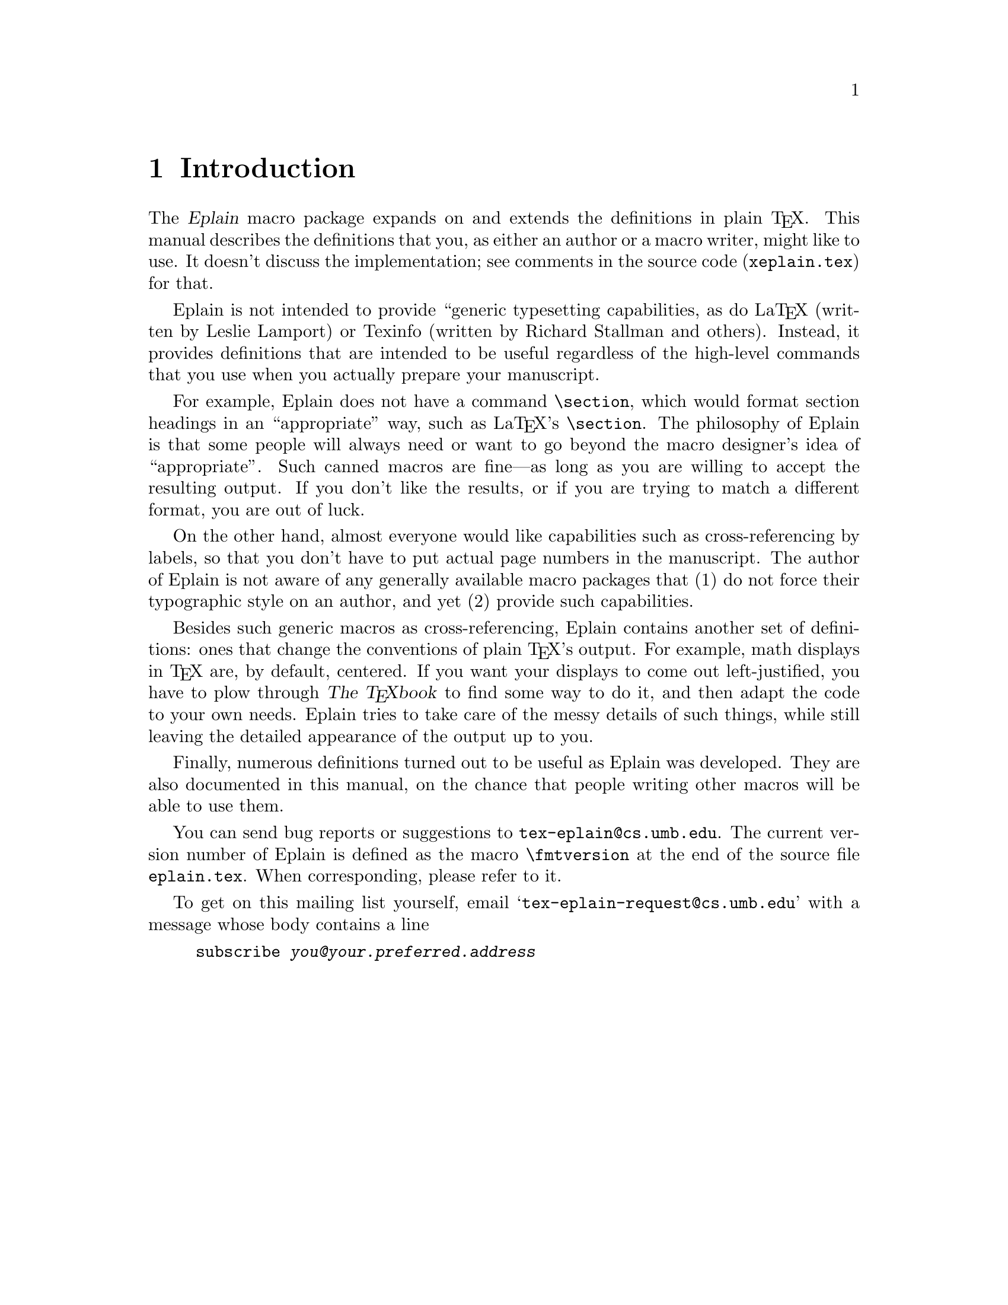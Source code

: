 @c Copyright (C) 1992, 93, 94 Karl Berry.
@c This is part of the Eplain manual.
@c For copying conditions, see the file eplain.texi.

@node Introduction
@chapter Introduction

@cindex Eplain, purpose of

@pindex xeplain.tex
The @dfn{Eplain} macro package expands on and extends the definitions in
plain @TeX{}.  This manual describes the definitions that you, as either
an author or a macro writer, might like to use.  It doesn't discuss the
implementation; see comments in the source code (@file{xeplain.tex}) for
that.

Eplain is not intended to provide ``generic typesetting capabilities, as
do La@TeX{} (written by Leslie Lamport)
@cindex La@TeX{}
@cindex Lamport, Leslie
or Texinfo
@cindex Texinfo
(written by Richard Stallman and others). 
@cindex Stallman, Richard
@cindex rms
Instead, it provides definitions that are intended to be useful
regardless of the high-level commands that you use when you actually
prepare your manuscript.

For example, Eplain does not have a command @code{\section}, which
would format section headings in an ``appropriate'' way, such as
La@TeX{}'s @code{\section}.  The philosophy of Eplain is
that some people will always need or want to go beyond the macro
designer's idea of ``appropriate''.  Such canned macros are
fine---as long as you are willing to accept the resulting output.  If
you don't like the results, or if you are trying to match a different
format, you are out of luck.

On the other hand, almost everyone would like capabilities such as
cross-referencing by labels, so that you don't have to put actual page
numbers in the manuscript.  The author of Eplain
@cindex Berry, Karl
is not aware of any generally available macro packages that @w{(1) do}
not force their typographic style on an author, and yet @w{(2) provide}
such capabilities.

Besides such generic macros as cross-referencing, Eplain
contains another set of definitions: ones that change the conventions of
plain @TeX{}'s output.  For example, math displays in @TeX{} are, by
default, centered.  If you want your displays to come out
left-justified, you have to plow through @cite{The @TeX{}book} to find
some way to do it, and then adapt the code to your own needs.  Eplain
tries to take care of the messy details of such things, while still
leaving the detailed appearance of the output up to you.

Finally, numerous definitions turned out to be useful as Eplain was
developed.  They are also documented in this manual, on the chance that
people writing other macros will be able to use them.

You can send bug reports or suggestions to @t{tex-eplain@@cs.umb.edu}.  The
current version number of Eplain is defined as the macro
@code{\fmtversion}
@cindex version number
@findex fmtversion
at the end of the source file @file{eplain.tex}.  When corresponding,
please refer to it. 

To get on this mailing list yourself, email
@samp{tex-eplain-request@@cs.umb.edu} with a message whose body contains a
line
@example
subscribe @var{you@@your.preferred.address}
@end example
